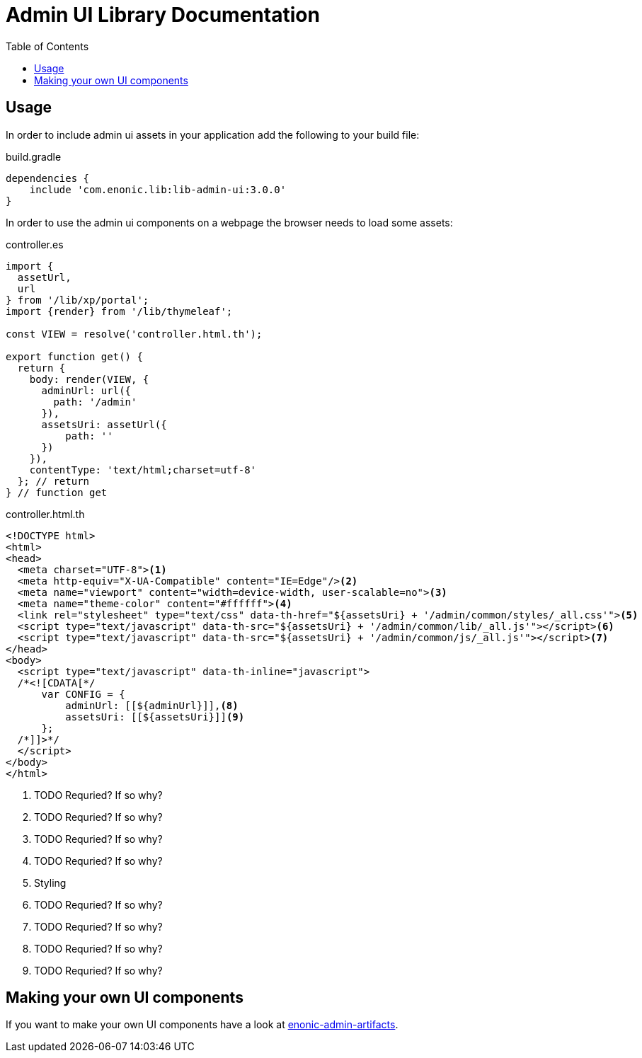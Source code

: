 = Admin UI Library Documentation
:toc: right


== Usage

In order to include admin ui assets in your application add the following to your build file:

.build.gradle
[source,groovy]
----
dependencies {
    include 'com.enonic.lib:lib-admin-ui:3.0.0'
}
----

In order to use the admin ui components on a webpage the browser needs to load some assets:

.controller.es
[source,javascript]
----
import {
  assetUrl,
  url
} from '/lib/xp/portal';
import {render} from '/lib/thymeleaf';

const VIEW = resolve('controller.html.th');

export function get() {
  return {
    body: render(VIEW, {
      adminUrl: url({
        path: '/admin'
      }),
      assetsUri: assetUrl({
          path: ''
      })
    }),
    contentType: 'text/html;charset=utf-8'
  }; // return
} // function get
----

.controller.html.th
[source,html]
----
<!DOCTYPE html>
<html>
<head>
  <meta charset="UTF-8"><1>
  <meta http-equiv="X-UA-Compatible" content="IE=Edge"/><2>
  <meta name="viewport" content="width=device-width, user-scalable=no"><3>
  <meta name="theme-color" content="#ffffff"><4>
  <link rel="stylesheet" type="text/css" data-th-href="${assetsUri} + '/admin/common/styles/_all.css'"><5>
  <script type="text/javascript" data-th-src="${assetsUri} + '/admin/common/lib/_all.js'"></script><6>
  <script type="text/javascript" data-th-src="${assetsUri} + '/admin/common/js/_all.js'"></script><7>
</head>
<body>
  <script type="text/javascript" data-th-inline="javascript">
  /*<![CDATA[*/
      var CONFIG = {
          adminUrl: [[${adminUrl}]],<8>
          assetsUri: [[${assetsUri}]]<9>
      };
  /*]]>*/
  </script>
</body>
</html>
----
<1> TODO Requried? If so why?
<2> TODO Requried? If so why?
<3> TODO Requried? If so why?
<4> TODO Requried? If so why?
<5> Styling
<6> TODO Requried? If so why?
<7> TODO Requried? If so why?
<8> TODO Requried? If so why?
<9> TODO Requried? If so why?

== Making your own UI components

If you want to make your own UI components have a look at https://github.com/enonic/enonic-npm-modules/tree/master/packages/enonic-admin-artifacts[enonic-admin-artifacts].
